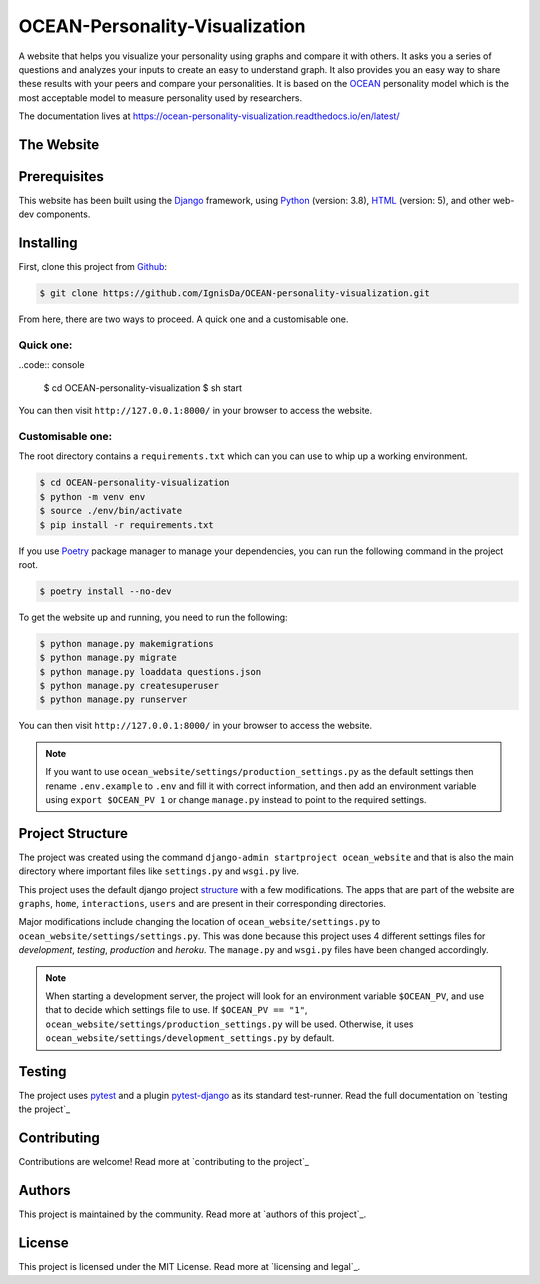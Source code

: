 .. 
	TODO: Create a new README, move this one to docs/

*******************************
OCEAN-Personality-Visualization
*******************************

.. image:: https://img.shields.io/github/license/IgnisDa/OCEAN-personality-visualization?style=for-the-badge   
	:alt: GitHub

A website that helps you visualize your personality using graphs and compare it with others. It asks you a
series of questions and analyzes your inputs to create an easy to understand graph. It also provides you an
easy way to share these results with your peers and compare your personalities. It is based on the 
OCEAN_ personality model which is the most acceptable model to measure personality used by researchers. 

.. _OCEAN: https://en.m.wikipedia.org/wiki/Big_Five_personality_traits 

The documentation lives at https://ocean-personality-visualization.readthedocs.io/en/latest/

The Website
===========
.. todo::
	
	This is incomplete 

Prerequisites
=============
This website has been built using the Django_ framework, using Python_ (version: 3.8), HTML_ (version: 5), 
and other web-dev components. 

.. _Django: https://www.djangoproject.com 
.. _Python: https://www.python.org
.. _HTML: https://en.wikipedia.org/wiki/HTML

Installing
==========
First, clone this project from Github_:
	
.. _Github: https://github.com/IgnisDa/OCEAN-personality-visualization

.. code:: console 

	$ git clone https://github.com/IgnisDa/OCEAN-personality-visualization.git

From here, there are two ways to proceed. A quick one and a customisable one.

Quick one:
----------

..code:: console

	$ cd OCEAN-personality-visualization
	$ sh start

You can then visit ``http://127.0.0.1:8000/`` in your browser to access the website.


Customisable one:
-----------------

  	
The root directory contains a ``requirements.txt`` which can you can use to whip up a working environment. 

.. code:: console

	$ cd OCEAN-personality-visualization
	$ python -m venv env
	$ source ./env/bin/activate
	$ pip install -r requirements.txt

If you use Poetry_ package manager to manage your dependencies, you can run the following command in the project root. 

.. code:: console 

	$ poetry install --no-dev

To get the website up and running, you need to run the following:
	
.. code:: console

	$ python manage.py makemigrations
	$ python manage.py migrate
	$ python manage.py loaddata questions.json
	$ python manage.py createsuperuser
	$ python manage.py runserver 

You can then visit ``http://127.0.0.1:8000/`` in your browser to access the website.

.. note::
	
	If you want to use ``ocean_website/settings/production_settings.py`` as the default settings then rename ``.env.example`` to ``.env``
	and fill it with correct information, and then add an environment variable using ``export $OCEAN_PV 1`` or change ``manage.py`` instead to point to the required settings. 
		
Project Structure
=================
The project was created using the command ``django-admin startproject ocean_website`` and that is also the main directory where important files like ``settings.py`` and ``wsgi.py`` live. 

This project uses the default django project structure_ with a few modifications. The apps that are part of the website are ``graphs``, ``home``, ``interactions``, ``users`` and are present in their corresponding directories. 

Major modifications include changing the location of ``ocean_website/settings.py`` to ``ocean_website/settings/settings.py``. 
This was done because this project uses 4 different settings files for *development*, *testing*, *production* and *heroku*. The ``manage.py`` and ``wsgi.py`` files have been changed accordingly. 

.. note:: 
	 
	 When starting a development server, the project will look for an environment variable ``$OCEAN_PV``, and use that to decide which settings file to use. 
	 If ``$OCEAN_PV == "1"``, ``ocean_website/settings/production_settings.py`` will be used. Otherwise, it uses ``ocean_website/settings/development_settings.py`` by default. 

.. _structure: https://django-project-skeleton.readthedocs.io/en/latest/structure.html

Testing
=======
The project uses pytest_ and a plugin pytest-django_ as its standard test-runner. Read the full documentation on `testing the project`_

.. _Poetry: https://python-poetry.org/
.. _pytest-django: https://github.com/pytest-dev/pytest-django 
.. _pytest: https://docs.pytest.org/en/latest/
	
.. todo::
	
	Fix testing the project link, contributing, authors, licensing

Contributing
============
Contributions are welcome! Read more at `contributing to the project`_

Authors
=======
This project is maintained by the community. Read more at `authors of this project`_.

License
=======
This project is licensed under the MIT License. Read more at `licensing and legal`_.
